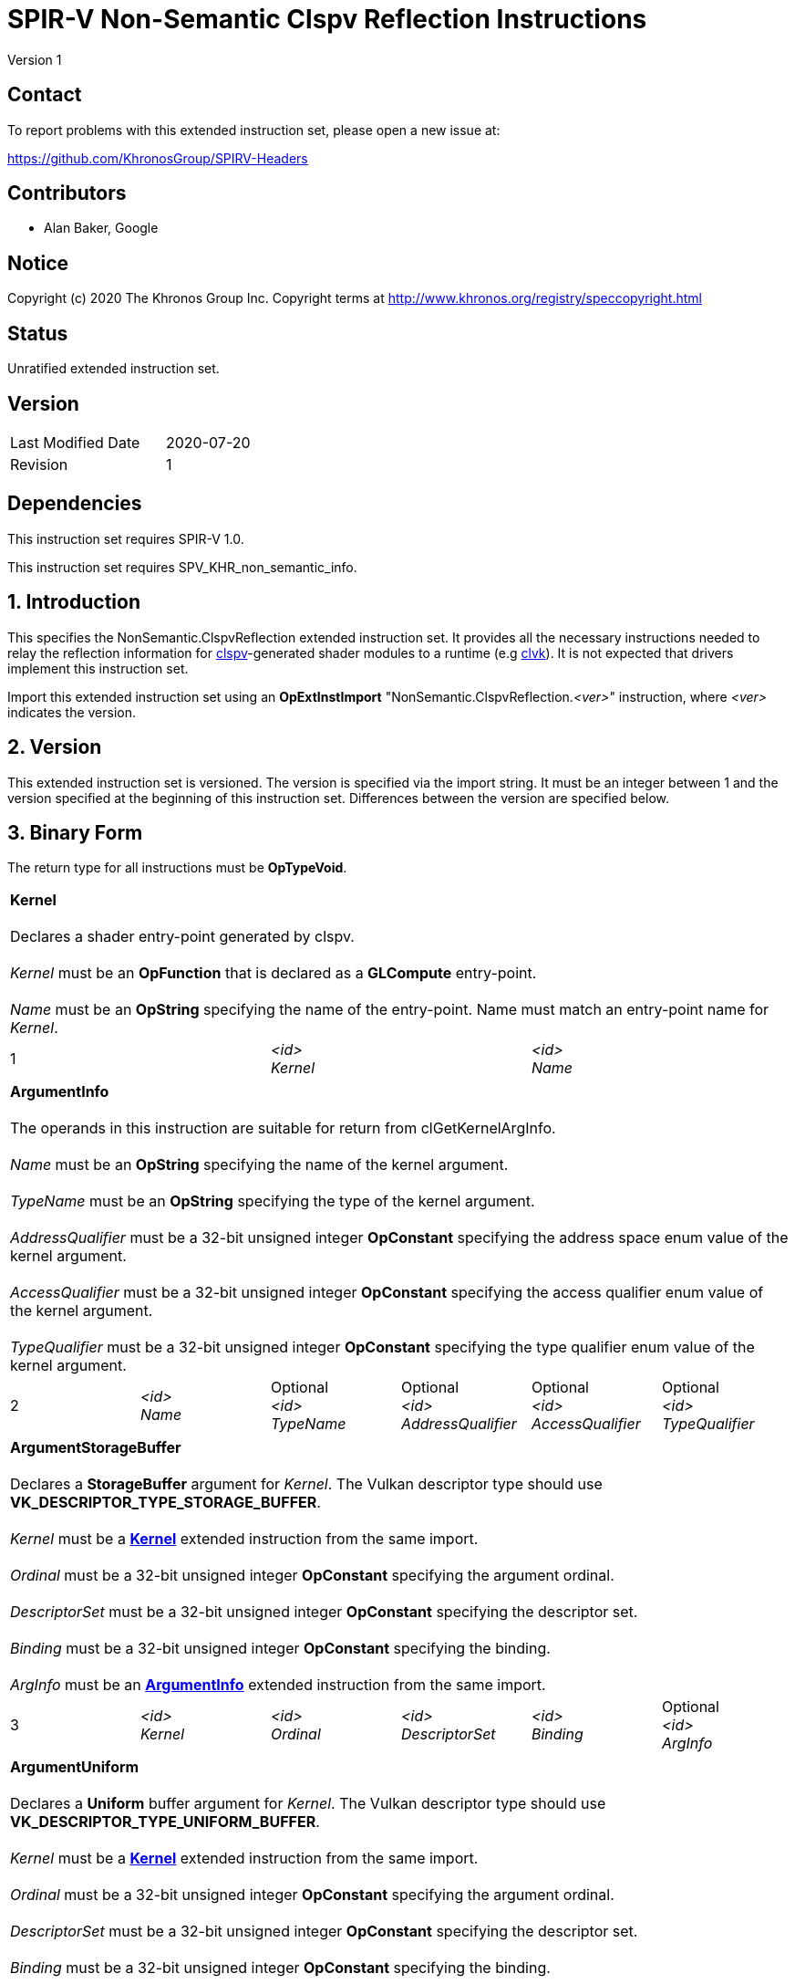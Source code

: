 SPIR-V Non-Semantic Clspv Reflection Instructions
=================================================

Version 1

Contact
-------

To report problems with this extended instruction set, please open a new issue at:

https://github.com/KhronosGroup/SPIRV-Headers

Contributors
------------

- Alan Baker, Google

Notice
------

Copyright (c) 2020 The Khronos Group Inc. Copyright terms at
http://www.khronos.org/registry/speccopyright.html

Status
------

Unratified extended instruction set.

Version
-------

[width="40%",cols="25,25"]
|========================================
| Last Modified Date | 2020-07-20
| Revision           | 1
|========================================

Dependencies
------------

This instruction set requires SPIR-V 1.0.

This instruction set requires SPV_KHR_non_semantic_info.

1. Introduction
---------------

This specifies the NonSemantic.ClspvReflection extended instruction set. It
provides all the necessary instructions needed to relay the reflection
information for https://github.com/google/clspv[clspv]-generated shader modules
to a runtime (e.g https://github.com/kpet/clvk[clvk]). It is not expected that
drivers implement this instruction set.

Import this extended instruction set using an *OpExtInstImport*
"NonSemantic.ClspvReflection.'<ver>'" instruction, where '<ver>' indicates the
version.

2. Version
----------

This extended instruction set is versioned. The version is specified via the
import string. It must be an integer between 1 and the version specified at the
beginning of this instruction set. Differences between the version are
specified below.

3. Binary Form
---------------

The return type for all instructions must be *OpTypeVoid*.

[cols="3"]
|=====
3+|[[Kernel]]*Kernel* +
 +
Declares a shader entry-point generated by clspv. +
 +
'Kernel' must be an *OpFunction* that is declared as a *GLCompute* entry-point. +
 +
'Name' must be an *OpString* specifying the name of the entry-point. Name must 
match an entry-point name for 'Kernel'.
1+| 1 | '<id>' +
'Kernel' |
'<id>' +
'Name'
|=====

[cols="6"]
|=====
6+|[[ArgumentInfo]]*ArgumentInfo* +
 +
The operands in this instruction are suitable for return from clGetKernelArgInfo. +
 +
'Name' must be an *OpString* specifying the name of the kernel argument. +
 +
'TypeName' must be an *OpString* specifying the type of the kernel argument. +
 +
'AddressQualifier' must be a 32-bit unsigned integer *OpConstant* specifying the address space
enum value of the kernel argument. +
 +
'AccessQualifier' must be a 32-bit unsigned integer *OpConstant* specifying the access qualifier
enum value of the kernel argument. +
 +
'TypeQualifier' must be a 32-bit unsigned integer *OpConstant* specifying the type qualifier
enum value of the kernel argument.
1+| 2 | '<id>' +
'Name' |
Optional +
'<id>' +
'TypeName' |
Optional +
'<id>' +
'AddressQualifier' |
Optional +
'<id>' +
'AccessQualifier' |
Optional +
'<id>' +
'TypeQualifier'
|=====

[cols="6"]
|=====
6+|[[ArgumentStorageBuffer]]*ArgumentStorageBuffer* +
 +
Declares a *StorageBuffer* argument for 'Kernel'. The Vulkan descriptor type should use
*VK_DESCRIPTOR_TYPE_STORAGE_BUFFER*. +
 +
'Kernel' must be a <<Kernel,*Kernel*>> extended instruction from the same import. +
 +
'Ordinal' must be a 32-bit unsigned integer *OpConstant* specifying the argument ordinal. +
 +
'DescriptorSet' must be a 32-bit unsigned integer *OpConstant* specifying the descriptor set. +
 +
'Binding' must be a 32-bit unsigned integer *OpConstant* specifying the binding. +
 +
'ArgInfo' must be an <<ArgumentInfo,*ArgumentInfo*>> extended instruction from the same import.
1+| 3 | '<id>' +
'Kernel' |
'<id>' +
'Ordinal' |
'<id>' +
'DescriptorSet' |
'<id>' +
'Binding' |
Optional +
'<id>' +
'ArgInfo' |
|=====

[cols="6"]
|=====
6+|[[ArgumentUniform]]*ArgumentUniform* +
 +
Declares a *Uniform* buffer argument for 'Kernel'. The Vulkan descriptor type should use
*VK_DESCRIPTOR_TYPE_UNIFORM_BUFFER*. +
 +
'Kernel' must be a <<Kernel,*Kernel*>> extended instruction from the same import. +
 +
'Ordinal' must be a 32-bit unsigned integer *OpConstant* specifying the argument ordinal. +
 +
'DescriptorSet' must be a 32-bit unsigned integer *OpConstant* specifying the descriptor set. +
 +
'Binding' must be a 32-bit unsigned integer *OpConstant* specifying the binding. +
 +
'ArgInfo' must be an <<ArgumentInfo,*ArgumentInfo*>> extended instruction from the same import.
1+| 4 | '<id>' +
'Kernel' |
'<id>' +
'Ordinal' |
'<id>' +
'DescriptorSet' |
'<id>' +
'Binding' |
Optional +
'<id>' +
'ArgInfo' |
|=====

[cols="8"]
|=====
8+|[[ArgumentPodStorageBuffer]]*ArgumentPodStorageBuffer* +
 +
Declares a *StorageBuffer* plain-old-data argument for 'Kernel'. The Vulkan descriptor type should use
*VK_DESCRIPTOR_TYPE_STORAGE_BUFFER*. This argument may share a descriptor set and binding with other
plain-old-data arguments. +
 +
'Kernel' must be a <<Kernel,*Kernel*>> extended instruction from the same import. +
 +
'Ordinal' must be a 32-bit unsigned integer *OpConstant* specifying the argument ordinal. +
 +
'DescriptorSet' must be a 32-bit unsigned integer *OpConstant* specifying the descriptor set. +
 +
'Binding' must be a 32-bit unsigned integer *OpConstant* specifying the binding. +
 +
'Offset' must be a 32-bit unsigned integer *OpConstant* specifying the offset in the block in bytes. +
 +
'Size' must be a 32-bit unsigned integer *OpConstant* specifying the size of the argument in bytes. +
 +
'ArgInfo' must be a <<ArgumentInfo,*ArgumentInfo*>> extended instruction from the same import.
1+| 5 | '<id>' +
'Kernel' |
'<id>' +
'Ordinal' |
'<id>' +
'DescriptorSet' |
'<id>' +
'Binding' |
'<id>' +
'Offset' |
'<id>' +
'Size' |
Optional +
'<id>' +
'ArgInfo' |
|=====

[cols="8"]
|=====
8+|[[ArgumentPodUniform]]*ArgumentPodUniform* +
 +
Declares a *Uniform* buffer plain-old-data argument for 'Kernel'. The Vulkan descriptor type should use
*VK_DESCRIPTOR_TYPE_UNIFORM_BUFFER*. This argument may share a descriptor set and binding with other
plain-old-data arguments. +
 +
'Kernel' must be a <<Kernel,*Kernel*>> extended instruction from the same import. +
 +
'Ordinal' must be a 32-bit unsigned integer *OpConstant* specifying the argument ordinal. +
 +
'DescriptorSet' must be a 32-bit unsigned integer *OpConstant* specifying the descriptor set. +
 +
'Binding' must be a 32-bit unsigned integer *OpConstant* specifying the binding. +
 +
'Offset' must be a 32-bit unsigned integer *OpConstant* specifying the offset in the block in bytes. +
 +
'Size' must be a 32-bit unsigned integer *OpConstant* specifying the size of the argument in bytes. +
 +
'ArgInfo' must be an <<ArgumentInfo,*ArgumentInfo*>> extended instruction from the same import.
1+| 6 | '<id>' +
'Kernel' |
'<id>' +
'Ordinal' |
'<id>' +
'DescriptorSet' |
'<id>' +
'Binding' |
'<id>' +
'Offset' |
'<id>' +
'Size' |
Optional +
'<id>' +
'ArgInfo' |
|=====

[cols="6"]
|=====
6+|[[ArgumentPodPushConstant]]*ArgumentPodPushConstant* +
 +
Declares a *PushConstant* plain-old-data argument for 'Kernel'. This argument's
offset and size should be included in the push constant range declared for this
kernel using the *VK_SHADER_STAGE_COMPUTE_BIT* flag bit. +
 +
'Kernel' must be a <<Kernel,*Kernel*>> extended instruction from the same import. +
 +
'Ordinal' must be a 32-bit unsigned integer *OpConstant* specifying the argument ordinal. +
 +
'Offset' must be a 32-bit unsigned integer *OpConstant* specifying the offset in the block in bytes. +
 +
'Size' must be a 32-bit unsigned integer *OpConstant* specifying the size of the argument in bytes. +
 +
'ArgInfo' must be an <<ArgumentInfo,*ArgumentInfo*>> extended instruction from the same import.
1+| 7 | '<id>' +
'Kernel' |
'<id>' +
'Ordinal' |
'<id>' +
'Offset' |
'<id>' +
'Size' |
Optional +
'<id>' +
'ArgInfo' |
|=====

[cols="6"]
|=====
6+|[[ArgumentSampledImage]]*ArgumentSampledImage* +
 +
Declares a sampled image (*OpTypeImage* with 'Sampled' operand of *1*) argument for 'Kernel'. The Vulkan
descriptor type should use *VK_DESCRIPTOR_TYPE_SAMPLED_IMAGE*. +
 +
'Kernel' must be a <<Kernel,*Kernel*>> extended instruction from the same import. +
 +
'Ordinal' must be a 32-bit unsigned integer *OpConstant* specifying the argument ordinal. +
 +
'DescriptorSet' must be a 32-bit unsigned integer *OpConstant* specifying the descriptor set. +
 +
'Binding' must be a 32-bit unsigned integer *OpConstant* specifying the binding. +
 +
'ArgInfo' must be an <<ArgumentInfo,*ArgumentInfo*>> extended instruction from the same import.
1+| 8 | '<id>' +
'Kernel' |
'<id>' +
'Ordinal' |
'<id>' +
'DescriptorSet' |
'<id>' +
'Binding' |
Optional +
'<id>' +
'ArgInfo' |
|=====

[cols="6"]
|=====
6+|[[ArgumentStorageImage]]*ArgumentStorageImage* +
 +
Declares a storage image (*OpTypeImage* with 'Sampled' operand of *2*) argument for 'Kernel'. The Vulkan
descriptor type should use *VK_DESCRIPTOR_TYPE_STORAGE_IMAGE*. +
 +
'Kernel' must be a <<Kernel,*Kernel*>> extended instruction from the same import. +
 +
'Ordinal' must be a 32-bit unsigned integer *OpConstant* specifying the argument ordinal. +
 +
'DescriptorSet' must be a 32-bit unsigned integer *OpConstant* specifying the descriptor set. +
 +
'Binding' must be a 32-bit unsigned integer *OpConstant* specifying the binding. +
 +
'ArgInfo' must be an <<ArgumentInfo,*ArgumentInfo*>> extended instruction from the same import.
1+| 9 | '<id>' +
'Kernel' |
'<id>' +
'Ordinal' |
'<id>' +
'DescriptorSet' |
'<id>' +
'Binding' |
Optional +
'<id>' +
'ArgInfo' |
|=====

[cols="6"]
|=====
6+|[[ArgumentSampler]]*ArgumentSampler* +
 +
Declares a sampler argument for 'Kernel'. The Vulkan descriptor type should use *VK_DESCRIPTOR_TYPE_SAMPELR*. +
 +
'Kernel' must be a <<Kernel,*Kernel*>> extended instruction from the same import. +
 +
'Ordinal' must be a 32-bit unsigned integer *OpConstant* specifying the argument ordinal. +
 +
'DescriptorSet' must be a 32-bit unsigned integer *OpConstant* specifying the descriptor set. +
 +
'Binding' must be a 32-bit unsigned integer *OpConstant* specifying the binding. +
 +
'ArgInfo' must be an <<ArgumentInfo,*ArgumentInfo*>> extended instruction from the same import.
1+| 10 | '<id>' +
'Kernel' |
'<id>' +
'Ordinal' |
'<id>' +
'DescriptorSet' |
'<id>' +
'Binding' |
Optional +
'<id>' +
'ArgInfo' |
|=====

[cols="6"]
|=====
6+|[[ArgumentWorkgroup]]*ArgumentWorkgroup* +
 +
Declares a workgroup buffer argument for 'Kernel'. This argument is instantiated as 'Workgroup' storage-class
array. It should be sized using the 'SpecId' operand. The size of the array elements is indicated by the
'ElemSize' operand. +
 +
'Kernel' must be a <<Kernel,*Kernel*>> extended instruction from the same import. +
 +
'Ordinal' must be a 32-bit unsigned integer *OpConstant* specifying the argument ordinal. +
 +
'SpecId' must be a 32-bit unsigned integer *OpConstant* specifying the specialization
id used to size the argument. +
 +
'ElemSize' must be a 32-bit unsigned integer *OpConstant* specifying the element size of
the argument in bytes. +
 +
'ArgInfo' must be an <<ArgumentInfo,*ArgumentInfo*>> extended instruction from the same import.
1+| 11 | '<id>' +
'Kernel' |
'<id>' +
'Ordinal' |
'<id>' +
'SpecId' |
'<id>' +
'ElemSize' |
Optional +
'<id>' +
'ArgInfo' |
|=====

[cols="4"]
|=====
4+| [[SpecConstantWorkgroupSize]]*SpecConstantWorkgroupSize* +
 +
Declares the specialization ids used to set the *WorkgroupSize* builtin. +
 +
'X' must be a 32-bit unsigned integer *OpConstant* specifying the specialization id
of the x dimension. +
 +
'Y' must be a 32-bit unsigned integer *OpConstant* specifying the specialization id
of the y dimension. +
 +
'Z' must be a 32-bit unsigned integer *OpConstant* specifying the specialization id
of the z dimension. +
1+| 12 | '<id>' +
'X' |
'<id>' +
'Y' |
'<id>' +
'Z'
|=====

[cols="4"]
|=====
4+| [[SpecConstantGlobalOffset]]*SpecConstantGlobalOffset* +
 +
Declares the specialization ids used to specify the global offset. +
 +
'X' must be a 32-bit unsigned integer *OpConstant* specifying the specialization id
of the x dimension. +
 +
'Y' must be a 32-bit unsigned integer *OpConstant* specifying the specialization id
of the y dimension. +
 +
'Z' must be a 32-bit unsigned integer *OpConstant* specifying the specialization id
of the z dimension. +
1+| 13 | '<id>' +
'X' |
'<id>' +
'Y' |
'<id>' +
'Z'
|=====

[cols="2"]
|=====
2+| [[SpecConstantWorkDim]]*SpecConstantWorkDim* +
 +
Declares the specialization id used to specify the work dimensions. +
 +
'Dim' must be a 32-bit unsigned integer *OpConstant* specifying the specialization id
of the dimensions.
1+| 14 | '<id>' +
'Dim'
|=====

[cols="3"]
|=====
3+| [[PushConstantGlobalOffset]]*PushConstantGlobalOffset* +
 +
Declares a *PushConstant* entry to specify the global offset of a kernel. All kernels from
this module should include a push constant range that encompasses the 'Offset' and 'Size' operands. +
 +
'Offset' must be a 32-bit unsigned integer *OpConstant* specifying the offset in the block
in bytes. +
 +
'Size' must be a 32-bit unsigned integer *OpConstant* specifying the size of the push 
constant in bytes.
1+| 15 | '<id>' +
'Offset' |
'<id>' +
'Size'
|=====

[cols="3"]
|=====
3+| [[PushConstantEnqueuedLocalSize]]*PushConstantEnqueuedLocalSize* +
 +
Declares a *PushConstant* entry to specify the enqueued local size of a kernel. All kernels from
this module should include a push constant range that encompasses the 'Offset' and 'Size' operands. +
 +
'Offset' must be a 32-bit unsigned integer *OpConstant* specifying the offset in the block
in bytes. +
 +
'Size' must be a 32-bit unsigned integer *OpConstant* specifying the size of the push 
constant in bytes.
1+| 16 | '<id>' +
'Offset' |
'<id>' +
'Size'
|=====

[cols="3"]
|=====
3+| [[PushConstantGlobalSize]]*PushConstantGlobalSize* +
 +
Declares a *PushConstant* entry to specify the global size of a kernel. All kernels from this
module should include a push constant range that encompasses the 'Offset' and 'Size' operands. +
 +
'Offset' must be a 32-bit unsigned integer *OpConstant* specifying the offset in the block
in bytes. +
 +
'Size' must be a 32-bit unsigned integer *OpConstant* specifying the size of the push 
constant in bytes.
1+| 17 | '<id>' +
'Offset' |
'<id>' +
'Size'
|=====

[cols="3"]
|=====
3+| [[PushConstantRegionOffset]]*PushConstantRegionOffset* +
 +
Declares a *PushConstant* entry to specify the region offset of a kernel. All kernels from this
module should include a push constant range that encompasses the 'Offset' and 'Size' operands. +
 +
'Offset' must be a 32-bit unsigned integer *OpConstant* specifying the offset in the block
in bytes. +
 +
'Size' must be a 32-bit unsigned integer *OpConstant* specifying the size of the push 
constant in bytes.
1+| 18 | '<id>' +
'Offset' |
'<id>' +
'Size'
|=====

[cols="3"]
|=====
3+| [[PushConstantNumWorkgroups]]*PushConstantNumWorkgroups* +
 +
Declares a *PushConstant* entry to specify the number of workgroups enqueued. All kernels from
this module should include a push constant range that encompasses the 'Offset' and 'Size' operands. +
 +
'Offset' must be a 32-bit unsigned integer *OpConstant* specifying the offset in the block
in bytes. +
 +
'Size' must be a 32-bit unsigned integer *OpConstant* specifying the size of the push 
constant in bytes.
1+| 19 | '<id>' +
'Offset' |
'<id>' +
'Size'
|=====

[cols="3"]
|=====
3+| [[PushConstantRegionGroupOffset]]*PushConstantRegionGroupOffset* +
 +
Declares a *PushConstant* entry to specify the region group offset of a kernel. All kernels from
this module should include a push constant range that encompasses the 'Offset' and 'Size' operands. +
 +
'Offset' must be a 32-bit unsigned integer *OpConstant* specifying the offset in the block
in bytes. +
 +
'Size' must be a 32-bit unsigned integer *OpConstant* specifying the size of the push 
constant in bytes.
1+| 20 | '<id>' +
'Offset' |
'<id>' +
'Size'
|=====

[cols="4"]
|=====
4+| [[ConstantDataStorageBuffer]]*ConstantDataStorageBuffer* +
Declares a storage buffer to hold constant data specified by 'Data'. All kernels from this module
should include a descriptor with the type *VK_DESCRIPTOR_TYPE_STORAGE_BUFFER* that is backed by
a buffer initialized with 'Data'. +
 +
'DescriptorSet' must be a 32-bit unsigned integer *OpConstant* specifying the descriptor set. +
 +
'Binding' must be a 32-bit unsigned integer *OpConstant* specifying the binding. +
 +
'Data' must be an *OpString* that encodes the hexbytes of the constant data.
1+| 21 | '<id>' +
'DescriptorSet' |
'<id>' +
'Binding' |
'<id>' +
'Data'
|=====

[cols="4"]
|=====
4+| [[ConstantDataUniform]]*ConstantDataUniform* +
Declares a uniform buffer to hold constant data specified by 'Data'. All kernels from this module
should include a descriptor with the type *VK_DESCRIPTOR_TYPE_UNIFORM_BUFFER* that is backed by
a buffer initialized with 'Data'. +
 +
'DescriptorSet' must be a 32-bit unsigned integer *OpConstant* specifying the descriptor set. +
 +
'Binding' must be a 32-bit unsigned integer *OpConstant* specifying the binding. +
 +
'Data' must be an *OpString* that encodes the hexbytes of the constant data.
1+| 22 | '<id>' +
'DescriptorSet' |
'<id>' +
'Binding' |
'<id>' +
'Data'
|=====

[cols="4"]
|=====
4+| [[LiteralSampler]]*LiteralSampler* +
Declares a literal sampler used by the module. All kernels from this module should include a
descriptor with the type *VK_DESCRIPTOR_TYPE_SAMPLER* that has the properties encoded by 'Mask'
(see https://github.com/google/clspv/blob/master/include/clspv/Sampler.h[Sampler.h]). +
 +
'DescriptorSet' must be a 32-bit unsigned integer *OpConstant* specifying the descriptor set. +
 +
'Binding' must be a 32-bit unsigned integer *OpConstant* specifying the binding. +
 +
'Mask' must be a 32-bit unsigned integer *OpConstant* specifying the encoding of coordinate
normalization, address mode and filter mode.
1+| 23 | '<id>' +
'DescriptorSet' |
'<id>' +
'Binding' |
'<id>' +
'Mask'
|=====

[cols="5"]
|=====
5+| [[PropertyRequiredWorkgroupSize]]*PropertyRequiredWorkgroupSize* +
 +
Declares the required workgroup size of 'Kernel'. +
 +
'Kernel' must be a <<Kernel,*Kernel*>> extended instruction from the same import. +
 +
'X' must be a 32-bit unsigned integer *OpConstant* specifying the x dimension. +
 +
'Y' must be a 32-bit unsigned integer *OpConstant* specifying the y dimension. +
 +
'Z' must be a 32-bit unsigned integer *OpConstant* specifying the z dimension.
1+| 24 | '<id>' +
'Kernel' |
'<id>' +
'X' |
'<id>' +
'Y' |
'<id>' +
'Z'
|=====

Issues
------

None.

Revision History
----------------

[cols="5,15,15,70"]
[grid="rows"]
[options="header"]
|========================================
|Rev|Date|Author|Changes
|1|2020-07-20|Alan Baker|Initial revision
|========================================

